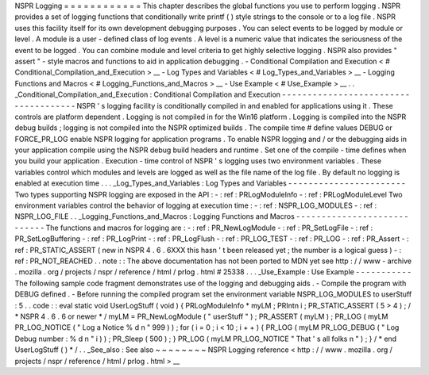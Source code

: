 NSPR
Logging
=
=
=
=
=
=
=
=
=
=
=
=
This
chapter
describes
the
global
functions
you
use
to
perform
logging
.
NSPR
provides
a
set
of
logging
functions
that
conditionally
write
printf
(
)
style
strings
to
the
console
or
to
a
log
file
.
NSPR
uses
this
facility
itself
for
its
own
development
debugging
purposes
.
You
can
select
events
to
be
logged
by
module
or
level
.
A
module
is
a
user
-
defined
class
of
log
events
.
A
level
is
a
numeric
value
that
indicates
the
seriousness
of
the
event
to
be
logged
.
You
can
combine
module
and
level
criteria
to
get
highly
selective
logging
.
NSPR
also
provides
"
assert
"
-
style
macros
and
functions
to
aid
in
application
debugging
.
-
Conditional
Compilation
and
Execution
<
#
Conditional_Compilation_and_Execution
>
__
-
Log
Types
and
Variables
<
#
Log_Types_and_Variables
>
__
-
Logging
Functions
and
Macros
<
#
Logging_Functions_and_Macros
>
__
-
Use
Example
<
#
Use_Example
>
__
.
.
_Conditional_Compilation_and_Execution
:
Conditional
Compilation
and
Execution
-
-
-
-
-
-
-
-
-
-
-
-
-
-
-
-
-
-
-
-
-
-
-
-
-
-
-
-
-
-
-
-
-
-
-
-
-
NSPR
'
s
logging
facility
is
conditionally
compiled
in
and
enabled
for
applications
using
it
.
These
controls
are
platform
dependent
.
Logging
is
not
compiled
in
for
the
Win16
platform
.
Logging
is
compiled
into
the
NSPR
debug
builds
;
logging
is
not
compiled
into
the
NSPR
optimized
builds
.
The
compile
time
#
define
values
DEBUG
or
FORCE_PR_LOG
enable
NSPR
logging
for
application
programs
.
To
enable
NSPR
logging
and
/
or
the
debugging
aids
in
your
application
compile
using
the
NSPR
debug
build
headers
and
runtime
.
Set
one
of
the
compile
-
time
defines
when
you
build
your
application
.
Execution
-
time
control
of
NSPR
'
s
logging
uses
two
environment
variables
.
These
variables
control
which
modules
and
levels
are
logged
as
well
as
the
file
name
of
the
log
file
.
By
default
no
logging
is
enabled
at
execution
time
.
.
.
_Log_Types_and_Variables
:
Log
Types
and
Variables
-
-
-
-
-
-
-
-
-
-
-
-
-
-
-
-
-
-
-
-
-
-
-
Two
types
supporting
NSPR
logging
are
exposed
in
the
API
:
-
:
ref
:
PRLogModuleInfo
-
:
ref
:
PRLogModuleLevel
Two
environment
variables
control
the
behavior
of
logging
at
execution
time
:
-
:
ref
:
NSPR_LOG_MODULES
-
:
ref
:
NSPR_LOG_FILE
.
.
_Logging_Functions_and_Macros
:
Logging
Functions
and
Macros
-
-
-
-
-
-
-
-
-
-
-
-
-
-
-
-
-
-
-
-
-
-
-
-
-
-
-
-
The
functions
and
macros
for
logging
are
:
-
:
ref
:
PR_NewLogModule
-
:
ref
:
PR_SetLogFile
-
:
ref
:
PR_SetLogBuffering
-
:
ref
:
PR_LogPrint
-
:
ref
:
PR_LogFlush
-
:
ref
:
PR_LOG_TEST
-
:
ref
:
PR_LOG
-
:
ref
:
PR_Assert
-
:
ref
:
PR_STATIC_ASSERT
(
new
in
NSPR
4
.
6
.
6XXX
this
hasn
'
t
been
released
yet
;
the
number
is
a
logical
guess
)
-
:
ref
:
PR_NOT_REACHED
.
.
note
:
:
The
above
documentation
has
not
been
ported
to
MDN
yet
see
http
:
/
/
www
-
archive
.
mozilla
.
org
/
projects
/
nspr
/
reference
/
html
/
prlog
.
html
#
25338
.
.
.
_Use_Example
:
Use
Example
-
-
-
-
-
-
-
-
-
-
-
The
following
sample
code
fragment
demonstrates
use
of
the
logging
and
debugging
aids
.
-
Compile
the
program
with
DEBUG
defined
.
-
Before
running
the
compiled
program
set
the
environment
variable
NSPR_LOG_MODULES
to
userStuff
:
5
.
.
code
:
:
eval
static
void
UserLogStuff
(
void
)
{
PRLogModuleInfo
*
myLM
;
PRIntn
i
;
PR_STATIC_ASSERT
(
5
>
4
)
;
/
*
NSPR
4
.
6
.
6
or
newer
*
/
myLM
=
PR_NewLogModule
(
"
userStuff
"
)
;
PR_ASSERT
(
myLM
)
;
PR_LOG
(
myLM
PR_LOG_NOTICE
(
"
Log
a
Notice
%
d
\
n
"
999
)
)
;
for
(
i
=
0
;
i
<
10
;
i
+
+
)
{
PR_LOG
(
myLM
PR_LOG_DEBUG
(
"
Log
Debug
number
:
%
d
\
n
"
i
)
)
;
PR_Sleep
(
500
)
;
}
PR_LOG
(
myLM
PR_LOG_NOTICE
"
That
'
s
all
folks
\
n
"
)
;
}
/
*
end
UserLogStuff
(
)
*
/
.
.
_See_also
:
See
also
~
~
~
~
~
~
~
~
NSPR
Logging
reference
<
http
:
/
/
www
.
mozilla
.
org
/
projects
/
nspr
/
reference
/
html
/
prlog
.
html
>
__
